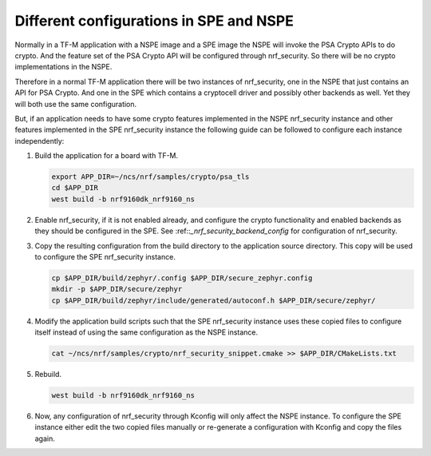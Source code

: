 .. _nrf_security_different_tfm_config:

Different configurations in SPE and NSPE
########################################

Normally in a TF-M application with a NSPE image and a SPE image the
NSPE will invoke the PSA Crypto APIs to do crypto. And the feature set
of the PSA Crypto API will be configured through nrf_security. So
there will be no crypto implementations in the NSPE.

Therefore in a normal TF-M application there will be two instances of
nrf_security, one in the NSPE that just contains an API for PSA
Crypto. And one in the SPE which contains a cryptocell driver and
possibly other backends as well. Yet they will both use the same
configuration.

But, if an application needs to have some crypto features implemented
in the NSPE nrf_security instance and other features implemented in
the SPE nrf_security instance the following guide can be followed to
configure each instance independently:

1. Build the application for a board with TF-M.

   .. code-block:: console

      export APP_DIR=~/ncs/nrf/samples/crypto/psa_tls
      cd $APP_DIR
      west build -b nrf9160dk_nrf9160_ns

#. Enable nrf_security, if it is not enabled already, and configure
   the crypto functionality and enabled backends as they should be
   configured in the SPE. See :ref::`_nrf_security_backend_config` for
   configuration of nrf_security.

#. Copy the resulting configuration from the build directory to the
   application source directory. This copy will be used to configure
   the SPE nrf_security instance.

   .. code-block:: console

      cp $APP_DIR/build/zephyr/.config $APP_DIR/secure_zephyr.config
      mkdir -p $APP_DIR/secure/zephyr
      cp $APP_DIR/build/zephyr/include/generated/autoconf.h $APP_DIR/secure/zephyr/

#. Modify the application build scripts such that the SPE nrf_security
   instance uses these copied files to configure itself instead of
   using the same configuration as the NSPE instance.

   .. code-block:: console

      cat ~/ncs/nrf/samples/crypto/nrf_security_snippet.cmake >> $APP_DIR/CMakeLists.txt

#. Rebuild.

   .. code-block:: console

      west build -b nrf9160dk_nrf9160_ns

#. Now, any configuration of nrf_security through Kconfig will only
   affect the NSPE instance. To configure the SPE instance either edit
   the two copied files manually or re-generate a configuration with
   Kconfig and copy the files again.
